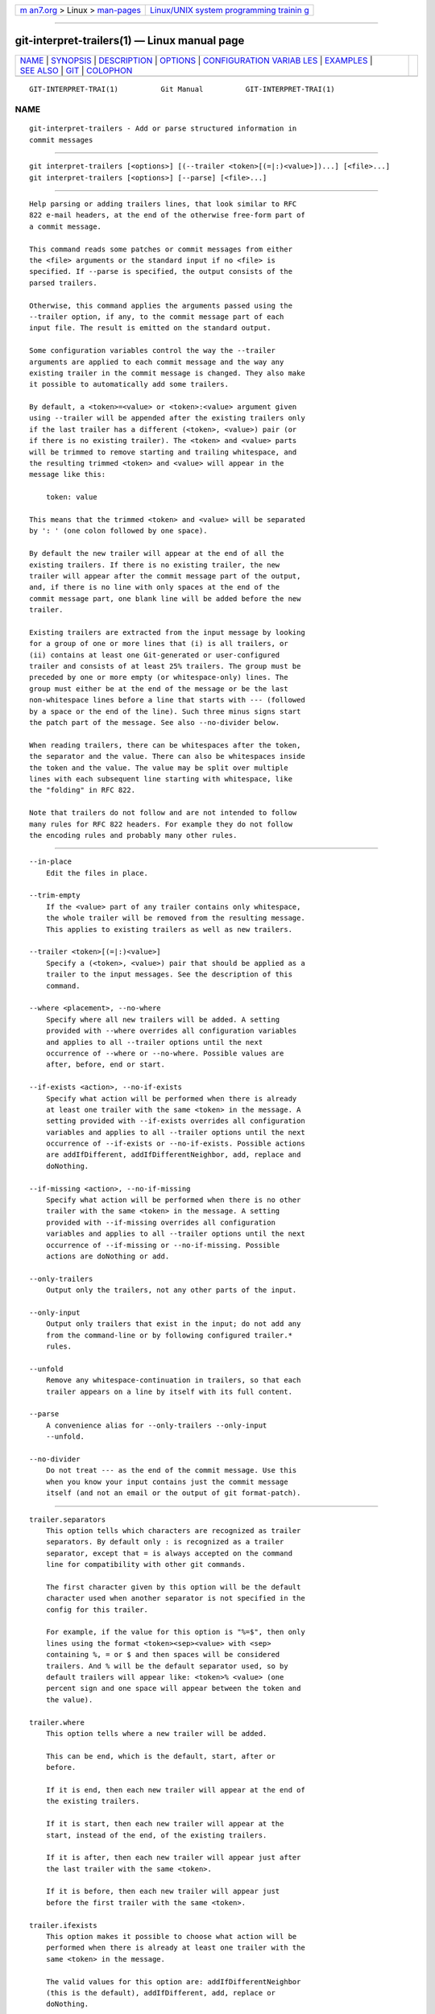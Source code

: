 .. container:: page-top

.. container:: nav-bar

   +----------------------------------+----------------------------------+
   | `m                               | `Linux/UNIX system programming   |
   | an7.org <../../../index.html>`__ | trainin                          |
   | > Linux >                        | g <http://man7.org/training/>`__ |
   | `man-pages <../index.html>`__    |                                  |
   +----------------------------------+----------------------------------+

--------------

git-interpret-trailers(1) — Linux manual page
=============================================

+-----------------------------------+-----------------------------------+
| `NAME <#NAME>`__ \|               |                                   |
| `SYNOPSIS <#SYNOPSIS>`__ \|       |                                   |
| `DESCRIPTION <#DESCRIPTION>`__ \| |                                   |
| `OPTIONS <#OPTIONS>`__ \|         |                                   |
| `CONFIGURATION VARIAB             |                                   |
| LES <#CONFIGURATION_VARIABLES>`__ |                                   |
| \| `EXAMPLES <#EXAMPLES>`__ \|    |                                   |
| `SEE ALSO <#SEE_ALSO>`__ \|       |                                   |
| `GIT <#GIT>`__ \|                 |                                   |
| `COLOPHON <#COLOPHON>`__          |                                   |
+-----------------------------------+-----------------------------------+
| .. container:: man-search-box     |                                   |
+-----------------------------------+-----------------------------------+

::

   GIT-INTERPRET-TRAI(1)          Git Manual          GIT-INTERPRET-TRAI(1)

NAME
-------------------------------------------------

::

          git-interpret-trailers - Add or parse structured information in
          commit messages


---------------------------------------------------------

::

          git interpret-trailers [<options>] [(--trailer <token>[(=|:)<value>])...] [<file>...]
          git interpret-trailers [<options>] [--parse] [<file>...]


---------------------------------------------------------------

::

          Help parsing or adding trailers lines, that look similar to RFC
          822 e-mail headers, at the end of the otherwise free-form part of
          a commit message.

          This command reads some patches or commit messages from either
          the <file> arguments or the standard input if no <file> is
          specified. If --parse is specified, the output consists of the
          parsed trailers.

          Otherwise, this command applies the arguments passed using the
          --trailer option, if any, to the commit message part of each
          input file. The result is emitted on the standard output.

          Some configuration variables control the way the --trailer
          arguments are applied to each commit message and the way any
          existing trailer in the commit message is changed. They also make
          it possible to automatically add some trailers.

          By default, a <token>=<value> or <token>:<value> argument given
          using --trailer will be appended after the existing trailers only
          if the last trailer has a different (<token>, <value>) pair (or
          if there is no existing trailer). The <token> and <value> parts
          will be trimmed to remove starting and trailing whitespace, and
          the resulting trimmed <token> and <value> will appear in the
          message like this:

              token: value

          This means that the trimmed <token> and <value> will be separated
          by ': ' (one colon followed by one space).

          By default the new trailer will appear at the end of all the
          existing trailers. If there is no existing trailer, the new
          trailer will appear after the commit message part of the output,
          and, if there is no line with only spaces at the end of the
          commit message part, one blank line will be added before the new
          trailer.

          Existing trailers are extracted from the input message by looking
          for a group of one or more lines that (i) is all trailers, or
          (ii) contains at least one Git-generated or user-configured
          trailer and consists of at least 25% trailers. The group must be
          preceded by one or more empty (or whitespace-only) lines. The
          group must either be at the end of the message or be the last
          non-whitespace lines before a line that starts with --- (followed
          by a space or the end of the line). Such three minus signs start
          the patch part of the message. See also --no-divider below.

          When reading trailers, there can be whitespaces after the token,
          the separator and the value. There can also be whitespaces inside
          the token and the value. The value may be split over multiple
          lines with each subsequent line starting with whitespace, like
          the "folding" in RFC 822.

          Note that trailers do not follow and are not intended to follow
          many rules for RFC 822 headers. For example they do not follow
          the encoding rules and probably many other rules.


-------------------------------------------------------

::

          --in-place
              Edit the files in place.

          --trim-empty
              If the <value> part of any trailer contains only whitespace,
              the whole trailer will be removed from the resulting message.
              This applies to existing trailers as well as new trailers.

          --trailer <token>[(=|:)<value>]
              Specify a (<token>, <value>) pair that should be applied as a
              trailer to the input messages. See the description of this
              command.

          --where <placement>, --no-where
              Specify where all new trailers will be added. A setting
              provided with --where overrides all configuration variables
              and applies to all --trailer options until the next
              occurrence of --where or --no-where. Possible values are
              after, before, end or start.

          --if-exists <action>, --no-if-exists
              Specify what action will be performed when there is already
              at least one trailer with the same <token> in the message. A
              setting provided with --if-exists overrides all configuration
              variables and applies to all --trailer options until the next
              occurrence of --if-exists or --no-if-exists. Possible actions
              are addIfDifferent, addIfDifferentNeighbor, add, replace and
              doNothing.

          --if-missing <action>, --no-if-missing
              Specify what action will be performed when there is no other
              trailer with the same <token> in the message. A setting
              provided with --if-missing overrides all configuration
              variables and applies to all --trailer options until the next
              occurrence of --if-missing or --no-if-missing. Possible
              actions are doNothing or add.

          --only-trailers
              Output only the trailers, not any other parts of the input.

          --only-input
              Output only trailers that exist in the input; do not add any
              from the command-line or by following configured trailer.*
              rules.

          --unfold
              Remove any whitespace-continuation in trailers, so that each
              trailer appears on a line by itself with its full content.

          --parse
              A convenience alias for --only-trailers --only-input
              --unfold.

          --no-divider
              Do not treat --- as the end of the commit message. Use this
              when you know your input contains just the commit message
              itself (and not an email or the output of git format-patch).


---------------------------------------------------------------------------------------

::

          trailer.separators
              This option tells which characters are recognized as trailer
              separators. By default only : is recognized as a trailer
              separator, except that = is always accepted on the command
              line for compatibility with other git commands.

              The first character given by this option will be the default
              character used when another separator is not specified in the
              config for this trailer.

              For example, if the value for this option is "%=$", then only
              lines using the format <token><sep><value> with <sep>
              containing %, = or $ and then spaces will be considered
              trailers. And % will be the default separator used, so by
              default trailers will appear like: <token>% <value> (one
              percent sign and one space will appear between the token and
              the value).

          trailer.where
              This option tells where a new trailer will be added.

              This can be end, which is the default, start, after or
              before.

              If it is end, then each new trailer will appear at the end of
              the existing trailers.

              If it is start, then each new trailer will appear at the
              start, instead of the end, of the existing trailers.

              If it is after, then each new trailer will appear just after
              the last trailer with the same <token>.

              If it is before, then each new trailer will appear just
              before the first trailer with the same <token>.

          trailer.ifexists
              This option makes it possible to choose what action will be
              performed when there is already at least one trailer with the
              same <token> in the message.

              The valid values for this option are: addIfDifferentNeighbor
              (this is the default), addIfDifferent, add, replace or
              doNothing.

              With addIfDifferentNeighbor, a new trailer will be added only
              if no trailer with the same (<token>, <value>) pair is above
              or below the line where the new trailer will be added.

              With addIfDifferent, a new trailer will be added only if no
              trailer with the same (<token>, <value>) pair is already in
              the message.

              With add, a new trailer will be added, even if some trailers
              with the same (<token>, <value>) pair are already in the
              message.

              With replace, an existing trailer with the same <token> will
              be deleted and the new trailer will be added. The deleted
              trailer will be the closest one (with the same <token>) to
              the place where the new one will be added.

              With doNothing, nothing will be done; that is no new trailer
              will be added if there is already one with the same <token>
              in the message.

          trailer.ifmissing
              This option makes it possible to choose what action will be
              performed when there is not yet any trailer with the same
              <token> in the message.

              The valid values for this option are: add (this is the
              default) and doNothing.

              With add, a new trailer will be added.

              With doNothing, nothing will be done.

          trailer.<token>.key
              This key will be used instead of <token> in the trailer. At
              the end of this key, a separator can appear and then some
              space characters. By default the only valid separator is :,
              but this can be changed using the trailer.separators config
              variable.

              If there is a separator, then the key will be used instead of
              both the <token> and the default separator when adding the
              trailer.

          trailer.<token>.where
              This option takes the same values as the trailer.where
              configuration variable and it overrides what is specified by
              that option for trailers with the specified <token>.

          trailer.<token>.ifexists
              This option takes the same values as the trailer.ifexists
              configuration variable and it overrides what is specified by
              that option for trailers with the specified <token>.

          trailer.<token>.ifmissing
              This option takes the same values as the trailer.ifmissing
              configuration variable and it overrides what is specified by
              that option for trailers with the specified <token>.

          trailer.<token>.command
              This option behaves in the same way as trailer.<token>.cmd,
              except that it doesn’t pass anything as argument to the
              specified command. Instead the first occurrence of substring
              $ARG is replaced by the value that would be passed as
              argument.

              The trailer.<token>.command option has been deprecated in
              favor of trailer.<token>.cmd due to the fact that $ARG in the
              user’s command is only replaced once and that the original
              way of replacing $ARG is not safe.

              When both trailer.<token>.cmd and trailer.<token>.command are
              given for the same <token>, trailer.<token>.cmd is used and
              trailer.<token>.command is ignored.

          trailer.<token>.cmd
              This option can be used to specify a shell command that will
              be called: once to automatically add a trailer with the
              specified <token>, and then each time a --trailer
              <token>=<value> argument to modify the <value> of the trailer
              that this option would produce.

              When the specified command is first called to add a trailer
              with the specified <token>, the behavior is as if a special
              --trailer <token>=<value> argument was added at the beginning
              of the "git interpret-trailers" command, where <value> is
              taken to be the standard output of the command with any
              leading and trailing whitespace trimmed off.

              If some --trailer <token>=<value> arguments are also passed
              on the command line, the command is called again once for
              each of these arguments with the same <token>. And the
              <value> part of these arguments, if any, will be passed to
              the command as its first argument. This way the command can
              produce a <value> computed from the <value> passed in the
              --trailer <token>=<value> argument.


---------------------------------------------------------

::

          •   Configure a sign trailer with a Signed-off-by key, and then
              add two of these trailers to a message:

                  $ git config trailer.sign.key "Signed-off-by"
                  $ cat msg.txt
                  subject

                  message
                  $ cat msg.txt | git interpret-trailers --trailer 'sign: Alice <alice@example.com>' --trailer 'sign: Bob <bob@example.com>'
                  subject

                  message

                  Signed-off-by: Alice <alice@example.com>
                  Signed-off-by: Bob <bob@example.com>

          •   Use the --in-place option to edit a message file in place:

                  $ cat msg.txt
                  subject

                  message

                  Signed-off-by: Bob <bob@example.com>
                  $ git interpret-trailers --trailer 'Acked-by: Alice <alice@example.com>' --in-place msg.txt
                  $ cat msg.txt
                  subject

                  message

                  Signed-off-by: Bob <bob@example.com>
                  Acked-by: Alice <alice@example.com>

          •   Extract the last commit as a patch, and add a Cc and a
              Reviewed-by trailer to it:

                  $ git format-patch -1
                  0001-foo.patch
                  $ git interpret-trailers --trailer 'Cc: Alice <alice@example.com>' --trailer 'Reviewed-by: Bob <bob@example.com>' 0001-foo.patch >0001-bar.patch

          •   Configure a sign trailer with a command to automatically add
              a 'Signed-off-by: ' with the author information only if there
              is no 'Signed-off-by: ' already, and show how it works:

                  $ git config trailer.sign.key "Signed-off-by: "
                  $ git config trailer.sign.ifmissing add
                  $ git config trailer.sign.ifexists doNothing
                  $ git config trailer.sign.command 'echo "$(git config user.name) <$(git config user.email)>"'
                  $ git interpret-trailers <<EOF
                  > EOF

                  Signed-off-by: Bob <bob@example.com>
                  $ git interpret-trailers <<EOF
                  > Signed-off-by: Alice <alice@example.com>
                  > EOF

                  Signed-off-by: Alice <alice@example.com>

          •   Configure a fix trailer with a key that contains a # and no
              space after this character, and show how it works:

                  $ git config trailer.separators ":#"
                  $ git config trailer.fix.key "Fix #"
                  $ echo "subject" | git interpret-trailers --trailer fix=42
                  subject

                  Fix #42

          •   Configure a help trailer with a cmd use a script
              glog-find-author which search specified author identity from
              git log in git repository and show how it works:

                  $ cat ~/bin/glog-find-author
                  #!/bin/sh
                  test -n "$1" && git log --author="$1" --pretty="%an <%ae>" -1 || true
                  $ git config trailer.help.key "Helped-by: "
                  $ git config trailer.help.ifExists "addIfDifferentNeighbor"
                  $ git config trailer.help.cmd "~/bin/glog-find-author"
                  $ git interpret-trailers --trailer="help:Junio" --trailer="help:Couder" <<EOF
                  > subject
                  >
                  > message
                  >
                  > EOF
                  subject

                  message

                  Helped-by: Junio C Hamano <gitster@pobox.com>
                  Helped-by: Christian Couder <christian.couder@gmail.com>

          •   Configure a ref trailer with a cmd use a script glog-grep to
              grep last relevant commit from git log in the git repository
              and show how it works:

                  $ cat ~/bin/glog-grep
                  #!/bin/sh
                  test -n "$1" && git log --grep "$1" --pretty=reference -1 || true
                  $ git config trailer.ref.key "Reference-to: "
                  $ git config trailer.ref.ifExists "replace"
                  $ git config trailer.ref.cmd "~/bin/glog-grep"
                  $ git interpret-trailers --trailer="ref:Add copyright notices." <<EOF
                  > subject
                  >
                  > message
                  >
                  > EOF
                  subject

                  message

                  Reference-to: 8bc9a0c769 (Add copyright notices., 2005-04-07)

          •   Configure a see trailer with a command to show the subject of
              a commit that is related, and show how it works:

                  $ git config trailer.see.key "See-also: "
                  $ git config trailer.see.ifExists "replace"
                  $ git config trailer.see.ifMissing "doNothing"
                  $ git config trailer.see.command "git log -1 --oneline --format=\"%h (%s)\" --abbrev-commit --abbrev=14 \$ARG"
                  $ git interpret-trailers <<EOF
                  > subject
                  >
                  > message
                  >
                  > see: HEAD~2
                  > EOF
                  subject

                  message

                  See-also: fe3187489d69c4 (subject of related commit)

          •   Configure a commit template with some trailers with empty
              values (using sed to show and keep the trailing spaces at the
              end of the trailers), then configure a commit-msg hook that
              uses git interpret-trailers to remove trailers with empty
              values and to add a git-version trailer:

                  $ sed -e 's/ Z$/ /' >commit_template.txt <<EOF
                  > ***subject***
                  >
                  > ***message***
                  >
                  > Fixes: Z
                  > Cc: Z
                  > Reviewed-by: Z
                  > Signed-off-by: Z
                  > EOF
                  $ git config commit.template commit_template.txt
                  $ cat >.git/hooks/commit-msg <<EOF
                  > #!/bin/sh
                  > git interpret-trailers --trim-empty --trailer "git-version: \$(git describe)" "\$1" > "\$1.new"
                  > mv "\$1.new" "\$1"
                  > EOF
                  $ chmod +x .git/hooks/commit-msg


---------------------------------------------------------

::

          git-commit(1), git-format-patch(1), git-config(1)


-----------------------------------------------

::

          Part of the git(1) suite

COLOPHON
---------------------------------------------------------

::

          This page is part of the git (Git distributed version control
          system) project.  Information about the project can be found at
          ⟨http://git-scm.com/⟩.  If you have a bug report for this manual
          page, see ⟨http://git-scm.com/community⟩.  This page was obtained
          from the project's upstream Git repository
          ⟨https://github.com/git/git.git⟩ on 2021-08-27.  (At that time,
          the date of the most recent commit that was found in the
          repository was 2021-08-24.)  If you discover any rendering
          problems in this HTML version of the page, or you believe there
          is a better or more up-to-date source for the page, or you have
          corrections or improvements to the information in this COLOPHON
          (which is not part of the original manual page), send a mail to
          man-pages@man7.org

   Git 2.33.0.69.gc420321         08/27/2021          GIT-INTERPRET-TRAI(1)

--------------

Pages that refer to this page: `git(1) <../man1/git.1.html>`__, 
`git-commit(1) <../man1/git-commit.1.html>`__, 
`git-diff-tree(1) <../man1/git-diff-tree.1.html>`__, 
`git-for-each-ref(1) <../man1/git-for-each-ref.1.html>`__, 
`git-log(1) <../man1/git-log.1.html>`__, 
`git-rev-list(1) <../man1/git-rev-list.1.html>`__, 
`git-shortlog(1) <../man1/git-shortlog.1.html>`__, 
`git-show(1) <../man1/git-show.1.html>`__

--------------

--------------

.. container:: footer

   +-----------------------+-----------------------+-----------------------+
   | HTML rendering        |                       | |Cover of TLPI|       |
   | created 2021-08-27 by |                       |                       |
   | `Michael              |                       |                       |
   | Ker                   |                       |                       |
   | risk <https://man7.or |                       |                       |
   | g/mtk/index.html>`__, |                       |                       |
   | author of `The Linux  |                       |                       |
   | Programming           |                       |                       |
   | Interface <https:     |                       |                       |
   | //man7.org/tlpi/>`__, |                       |                       |
   | maintainer of the     |                       |                       |
   | `Linux man-pages      |                       |                       |
   | project <             |                       |                       |
   | https://www.kernel.or |                       |                       |
   | g/doc/man-pages/>`__. |                       |                       |
   |                       |                       |                       |
   | For details of        |                       |                       |
   | in-depth **Linux/UNIX |                       |                       |
   | system programming    |                       |                       |
   | training courses**    |                       |                       |
   | that I teach, look    |                       |                       |
   | `here <https://ma     |                       |                       |
   | n7.org/training/>`__. |                       |                       |
   |                       |                       |                       |
   | Hosting by `jambit    |                       |                       |
   | GmbH                  |                       |                       |
   | <https://www.jambit.c |                       |                       |
   | om/index_en.html>`__. |                       |                       |
   +-----------------------+-----------------------+-----------------------+

--------------

.. container:: statcounter

   |Web Analytics Made Easy - StatCounter|

.. |Cover of TLPI| image:: https://man7.org/tlpi/cover/TLPI-front-cover-vsmall.png
   :target: https://man7.org/tlpi/
.. |Web Analytics Made Easy - StatCounter| image:: https://c.statcounter.com/7422636/0/9b6714ff/1/
   :class: statcounter
   :target: https://statcounter.com/
